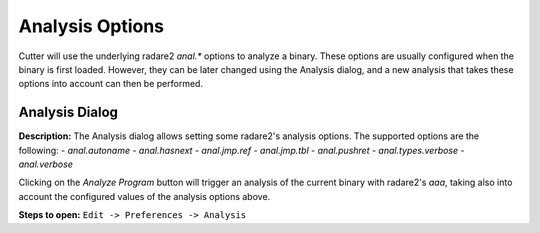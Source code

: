 Analysis Options
================

Cutter will use the underlying radare2 `anal.*` options to analyze a binary. These options are usually 
configured when the binary is first loaded. However, they can be later changed using the Analysis 
dialog, and a new analysis that takes these options into account can then be performed.

Analysis Dialog
---------------

.. image:: ../../images/analysis_dialog.png
    :alt: Analysis dialog


**Description:** The Analysis dialog allows setting some radare2's analysis options. The supported options are the following: 
- `anal.autoname`
- `anal.hasnext`
- `anal.jmp.ref`
- `anal.jmp.tbl`
- `anal.pushret`
- `anal.types.verbose`
- `anal.verbose`

Clicking on the `Analyze Program` button will trigger an analysis of the current binary with radare2's `aaa`, taking also into account the configured values of the analysis options above.

**Steps to open:** ``Edit -> Preferences -> Analysis``
